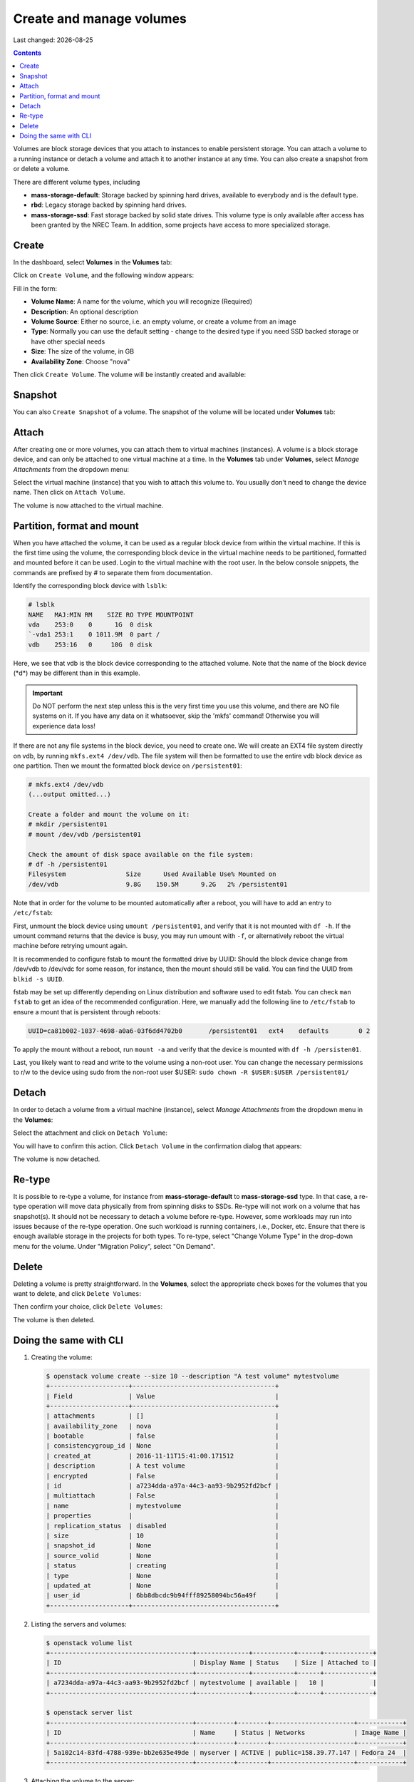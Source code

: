 .. |date| date::

Create and manage volumes
=========================

Last changed: |date|

.. contents::


Volumes are block storage devices that you attach to instances to
enable persistent storage. You can attach a volume to a running
instance or detach a volume and attach it to another instance at any
time. You can also create a snapshot from or delete a volume.

There are different volume types, including

* **mass-storage-default**: Storage backed by spinning hard drives,
  available to everybody and is the default type.
* **rbd**: Legacy storage backed by spinning hard drives.
* **mass-storage-ssd**: Fast storage backed by solid state drives.
  This volume type is only available after access has been granted by
  the NREC Team. In addition, some projects have access to more specialized storage.


Create
------

In the dashboard, select **Volumes** in the **Volumes** tab:

.. image:: images/dashboard-volumes-01.png
   :align: center
   :alt: Dashboard - Volumes -> Volumes

Click on ``Create Volume``, and the following window appears:

.. image:: images/dashboard-create-volume-01.png
   :align: center
   :alt: Dashboard - Create Volume

Fill in the form:

* **Volume Name**: A name for the volume, which you will recognize
  (Required)
* **Description**: An optional description
* **Volume Source**: Either no source, i.e. an empty volume, or create
  a volume from an image
* **Type**: Normally you can use the default setting - change to the desired
  type if you need SSD backed storage or have other special needs
* **Size**: The size of the volume, in GB
* **Availability Zone**: Choose "nova"

Then click ``Create Volume``. The volume will be instantly created and
available:

.. image:: images/dashboard-create-volume-02.png
   :align: center
   :alt: Dashboard - Create Volume finished


Snapshot
--------

You can also ``Create Snapshot`` of a volume. The snapshot of the volume
will be located under **Volumes** tab:

.. image:: images/dashboard-snapshot-01.png
   :align: center
   :alt: Dashboard - Volumes -> Snapshots


Attach
------

After creating one or more volumes, you can attach them to virtual
machines (instances). A volume is a block storage device, and can only
be attached to one virtual machine at a time. In the **Volumes** tab
under **Volumes**, select *Manage Attachments* from the dropdown menu:

.. image:: images/dashboard-attach-volume-01.png
   :align: center
   :alt: Dashboard - Attach volume

Select the virtual machine (instance) that you wish to attach this
volume to. You usually don't need to change the device name. Then
click on ``Attach Volume``.

.. image:: images/dashboard-attach-volume-02.png
   :align: center
   :alt: Dashboard - Attach volume part 2

The volume is now attached to the virtual machine.

.. image:: images/dashboard-attach-volume-03.png
   :align: center
   :alt: Dashboard - Attach volume finished

Partition, format and mount
---------------------------

When you have attached the volume, it can be used as a regular block
device from within the virtual machine. If this is the first time
using the volume, the corresponding block device in the virtual
machine needs to be partitioned, formatted and mounted before it can
be used. Login to the virtual machine with the root user. In the below
console snippets, the commands are prefixed by # to separate them from
documentation.

Identify the corresponding block device with ``lsblk``:

.. code-block:: console
   
   # lsblk
   NAME   MAJ:MIN RM    SIZE RO TYPE MOUNTPOINT
   vda    253:0    0      1G  0 disk
   `-vda1 253:1    0 1011.9M  0 part /
   vdb    253:16   0     10G  0 disk

Here, we see that vdb is the block device corresponding to the
attached volume.  Note that the name of the block device (\*d\*) may
be different than in this example.

.. Important::
   Do NOT perform the next step unless this is the very first time you
   use this volume, and there are NO file systems on it.  If you have
   any data on it whatsoever, skip the 'mkfs' command! Otherwise you
   will experience data loss!


If there are not any file systems in the block device, you need to
create one. We will create an EXT4 file system directly on vdb, by
running ``mkfs.ext4 /dev/vdb``. The file system will then be formatted
to use the entire vdb block device as one partition. Then we mount the
formatted block device on ``/persistent01``:

.. code-block:: console

   # mkfs.ext4 /dev/vdb
   (...output omitted...)

   Create a folder and mount the volume on it:
   # mkdir /persistent01
   # mount /dev/vdb /persistent01

   Check the amount of disk space available on the file system:
   # df -h /persistent01
   Filesystem                Size      Used Available Use% Mounted on
   /dev/vdb                  9.8G    150.5M      9.2G   2% /persistent01

Note that in order for the volume to be mounted automatically after a
reboot, you will have to add an entry to ``/etc/fstab``:

First, unmount the block device using ``umount /persistent01``, and
verify that it is not mounted with ``df -h``. If the umount command
returns that the device is busy, you may run umount with ``-f``, or
alternatively reboot the virtual machine before retrying umount again.

It is recommended to configure fstab to mount the formatted drive by
UUID: Should the block device change from /dev/vdb to /dev/vdc for
some reason, for instance, then the mount should still be valid. You
can find the UUID from ``blkid -s UUID``.

fstab may be set up differently depending on Linux distribution and
software used to edit fstab. You can check ``man fstab`` to get an
idea of the recommended configuration. Here, we manually add the
following line to ``/etc/fstab`` to ensure a mount that is persistent
through reboots:

.. code-block:: none

   UUID=ca81b002-1037-4698-a0a6-03f6dd4702b0       /persistent01   ext4    defaults        0 2

To apply the mount without a reboot, run ``mount -a`` and verify that
the device is mounted with ``df -h /persisten01``.

Last, you likely want to read and write to the volume using a non-root
user. You can change the necessary permissions to r/w to the device
using sudo from the non-root user $USER: ``sudo chown -R $USER:$USER
/persistent01/``

Detach
------

In order to detach a volume from a virtual machine (instance),
select *Manage Attachments* from the dropdown menu in the **Volumes**:

.. image:: images/dashboard-detach-volume-01.png
   :align: center
   :alt: Dashboard - Detach volume

Select the attachment and click on ``Detach Volume``:

.. image:: images/dashboard-detach-volume-02.png
   :align: center
   :alt: Dashboard - Detach volume part 2

You will have to confirm this action. Click ``Detach Volume`` in the
confirmation dialog that appears:

.. image:: images/dashboard-detach-volume-03.png
   :align: center
   :alt: Dashboard - Detach volume confirmation

The volume is now detached.

Re-type
-------

It is possible to re-type a volume, for instance
from **mass-storage-default** to **mass-storage-ssd** type. In that
case, a re-type operation will move data physically from from spinning
disks to SSDs. Re-type will not work on a volume that has
snapshot(s). It should not be necessary to detach a volume before
re-type. However, some workloads may run into issues because of the
re-type operation. One such workload is running containers, i.e.,
Docker, etc. Ensure that there is enough available storage in the
projects for both types. To re-type, select "Change Volume Type" in
the drop-down menu for the volume. Under "Migration Policy", select
"On Demand".

Delete
------

Deleting a volume is pretty straightforward. In the **Volumes**,
select the appropriate check boxes for the volumes that you want to
delete, and click ``Delete Volumes``:

.. image:: images/dashboard-delete-volume-01.png
   :align: center
   :alt: Dashboard - Delete volumes

Then confirm your choice, click ``Delete Volumes``:

.. image:: images/dashboard-delete-volume-02.png
   :align: center
   :alt: Dashboard - Delete volumes confirmation

The volume is then deleted.


Doing the same with CLI
-----------------------

#. Creating the volume:

   .. code-block:: console

     $ openstack volume create --size 10 --description "A test volume" mytestvolume
     +---------------------+--------------------------------------+
     | Field               | Value                                |
     +---------------------+--------------------------------------+
     | attachments         | []                                   |
     | availability_zone   | nova                                 |
     | bootable            | false                                |
     | consistencygroup_id | None                                 |
     | created_at          | 2016-11-11T15:41:00.171512           |
     | description         | A test volume                        |
     | encrypted           | False                                |
     | id                  | a7234dda-a97a-44c3-aa93-9b2952fd2bcf |
     | multiattach         | False                                |
     | name                | mytestvolume                         |
     | properties          |                                      |
     | replication_status  | disabled                             |
     | size                | 10                                   |
     | snapshot_id         | None                                 |
     | source_volid        | None                                 |
     | status              | creating                             |
     | type                | None                                 |
     | updated_at          | None                                 |
     | user_id             | 6bb8dbcdc9b94fff89258094bc56a49f     |
     +---------------------+--------------------------------------+

#. Listing the servers and volumes:

   .. code-block:: console

     $ openstack volume list
     +--------------------------------------+--------------+-----------+------+-------------+
     | ID                                   | Display Name | Status    | Size | Attached to |
     +--------------------------------------+--------------+-----------+------+-------------+
     | a7234dda-a97a-44c3-aa93-9b2952fd2bcf | mytestvolume | available |   10 |             |
     +--------------------------------------+--------------+-----------+------+-------------+

     $ openstack server list
     +--------------------------------------+----------+--------+----------------------+------------+
     | ID                                   | Name     | Status | Networks             | Image Name |
     +--------------------------------------+----------+--------+----------------------+------------+
     | 5a102c14-83fd-4788-939e-bb2e635e49de | myserver | ACTIVE | public=158.39.77.147 | Fedora 24  |
     +--------------------------------------+----------+--------+----------------------+------------+

#. Attaching the volume to the server:

   .. code-block:: console

     $ openstack server add volume myserver mytestvolume

   You may also use the IDs of the server and volume instead of the
   names.

#. Confirming that the volume is attached:

   .. code-block:: console

     $ openstack volume list
     +--------------------------------------+--------------+--------+------+-----------------------------------+
     | ID                                   | Display Name | Status | Size | Attached to                       |
     +--------------------------------------+--------------+--------+------+-----------------------------------+
     | a7234dda-a97a-44c3-aa93-9b2952fd2bcf | mytestvolume | in-use |   10 | Attached to myserver on /dev/vdb  |
     +--------------------------------------+--------------+--------+------+-----------------------------------+

#. Partition, format and mount: See the relevant above section.

#. Detaching the volume:

   .. code-block:: console

     $ openstack server remove volume myserver mytestvolume

#. Re-type the volume:

   .. code-block:: console

     $ openstack volume set --type mass-storage-ssd --retype-policy on-demand mytestvolume

#. Deleting the volume:

   .. code-block:: console

     $ openstack volume delete mytestvolume

#. Confirming that the volume is deleted:

   .. code-block:: console

     $ openstack volume list

